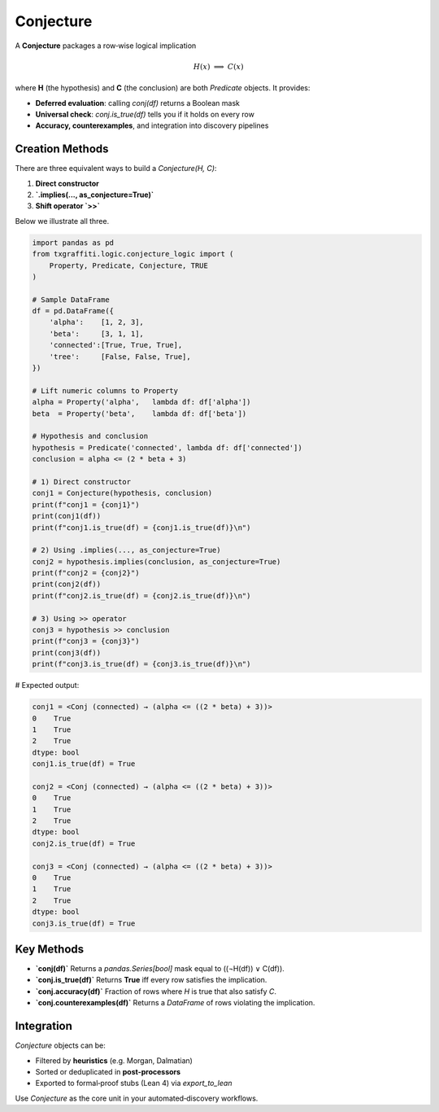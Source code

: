 Conjecture
==========

A **Conjecture** packages a row‐wise logical implication

.. math::

   H(x)\;\Longrightarrow\;C(x)

where **H** (the hypothesis) and **C** (the conclusion) are both `Predicate` objects.
It provides:

- **Deferred evaluation**: calling `conj(df)` returns a Boolean mask
- **Universal check**: `conj.is_true(df)` tells you if it holds on every row
- **Accuracy, counterexamples**, and integration into discovery pipelines

Creation Methods
----------------

There are three equivalent ways to build a `Conjecture(H, C)`:

1. **Direct constructor**
2. **`.implies(..., as_conjecture=True)`**
3. **Shift operator `>>`**

Below we illustrate all three.

.. code-block:: python

   import pandas as pd
   from txgraffiti.logic.conjecture_logic import (
       Property, Predicate, Conjecture, TRUE
   )

   # Sample DataFrame
   df = pd.DataFrame({
       'alpha':    [1, 2, 3],
       'beta':     [3, 1, 1],
       'connected':[True, True, True],
       'tree':     [False, False, True],
   })

   # Lift numeric columns to Property
   alpha = Property('alpha',   lambda df: df['alpha'])
   beta  = Property('beta',    lambda df: df['beta'])

   # Hypothesis and conclusion
   hypothesis = Predicate('connected', lambda df: df['connected'])
   conclusion = alpha <= (2 * beta + 3)

   # 1) Direct constructor
   conj1 = Conjecture(hypothesis, conclusion)
   print(f"conj1 = {conj1}")
   print(conj1(df))
   print(f"conj1.is_true(df) = {conj1.is_true(df)}\n")

   # 2) Using .implies(..., as_conjecture=True)
   conj2 = hypothesis.implies(conclusion, as_conjecture=True)
   print(f"conj2 = {conj2}")
   print(conj2(df))
   print(f"conj2.is_true(df) = {conj2.is_true(df)}\n")

   # 3) Using >> operator
   conj3 = hypothesis >> conclusion
   print(f"conj3 = {conj3}")
   print(conj3(df))
   print(f"conj3.is_true(df) = {conj3.is_true(df)}\n")

# Expected output:

.. code-block:: text

   conj1 = <Conj (connected) → (alpha <= ((2 * beta) + 3))>
   0    True
   1    True
   2    True
   dtype: bool
   conj1.is_true(df) = True

   conj2 = <Conj (connected) → (alpha <= ((2 * beta) + 3))>
   0    True
   1    True
   2    True
   dtype: bool
   conj2.is_true(df) = True

   conj3 = <Conj (connected) → (alpha <= ((2 * beta) + 3))>
   0    True
   1    True
   2    True
   dtype: bool
   conj3.is_true(df) = True

Key Methods
-----------

- **`conj(df)`**
  Returns a `pandas.Series[bool]` mask equal to \((¬H(df)) ∨ C(df)\).

- **`conj.is_true(df)`**
  Returns **True** iff every row satisfies the implication.

- **`conj.accuracy(df)`**
  Fraction of rows where `H` is true that also satisfy `C`.

- **`conj.counterexamples(df)`**
  Returns a `DataFrame` of rows violating the implication.

Integration
-----------

`Conjecture` objects can be:

- Filtered by **heuristics** (e.g. Morgan, Dalmatian)
- Sorted or deduplicated in **post‐processors**
- Exported to formal‐proof stubs (Lean 4) via `export_to_lean`

Use `Conjecture` as the core unit in your automated‐discovery workflows.
